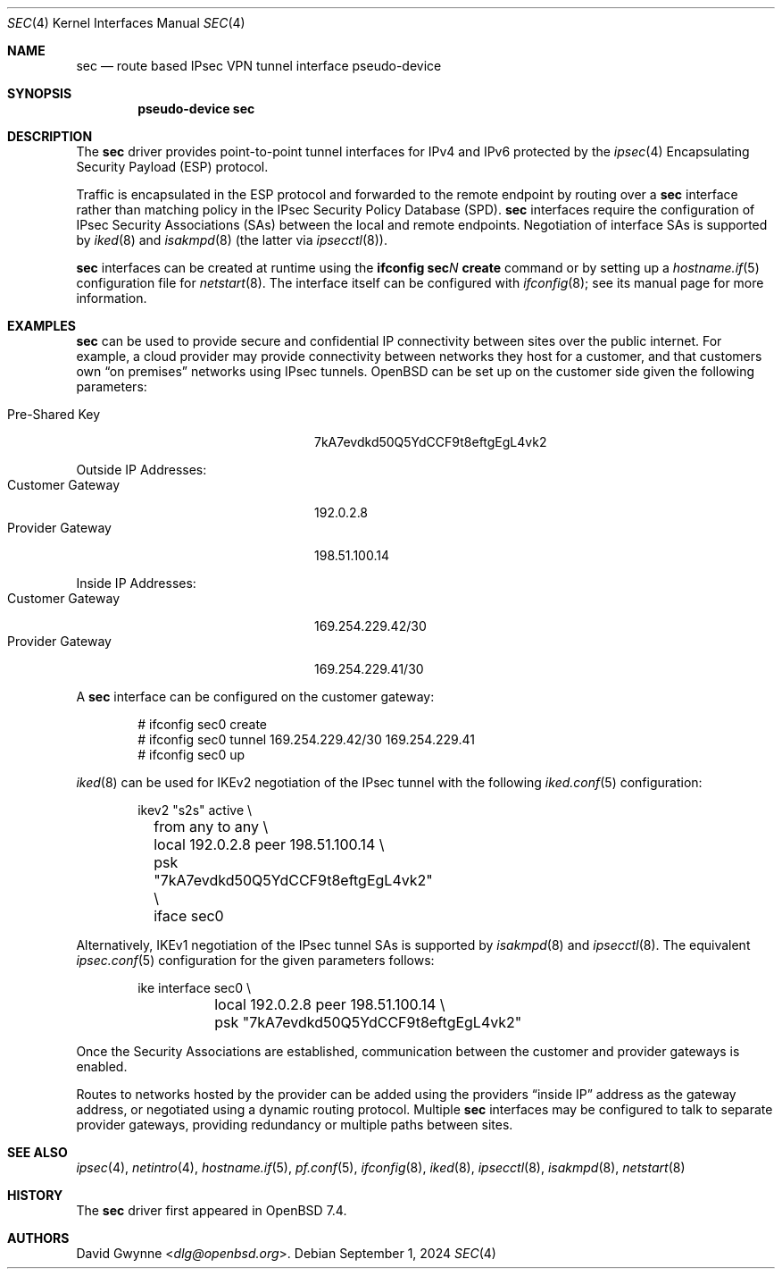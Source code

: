 .\" $OpenBSD: sec.4,v 1.5 2024/09/01 05:20:25 jsg Exp $
.\"
.\" Copyright (c) 2023 David Gwynne <dlg@openbsd.org>
.\"
.\" Permission to use, copy, modify, and distribute this software for any
.\" purpose with or without fee is hereby granted, provided that the above
.\" copyright notice and this permission notice appear in all copies.
.\"
.\" THE SOFTWARE IS PROVIDED "AS IS" AND THE AUTHOR DISCLAIMS ALL WARRANTIES
.\" WITH REGARD TO THIS SOFTWARE INCLUDING ALL IMPLIED WARRANTIES OF
.\" MERCHANTABILITY AND FITNESS. IN NO EVENT SHALL THE AUTHOR BE LIABLE FOR
.\" ANY SPECIAL, DIRECT, INDIRECT, OR CONSEQUENTIAL DAMAGES OR ANY DAMAGES
.\" WHATSOEVER RESULTING FROM LOSS OF USE, DATA OR PROFITS, WHETHER IN AN
.\" ACTION OF CONTRACT, NEGLIGENCE OR OTHER TORTIOUS ACTION, ARISING OUT OF
.\" OR IN CONNECTION WITH THE USE OR PERFORMANCE OF THIS SOFTWARE.
.\"
.Dd $Mdocdate: September 1 2024 $
.Dt SEC 4
.Os
.Sh NAME
.Nm sec
.Nd route based IPsec VPN tunnel interface pseudo-device
.Sh SYNOPSIS
.Cd "pseudo-device sec"
.Sh DESCRIPTION
The
.Nm
driver provides point-to-point tunnel interfaces for IPv4 and IPv6
protected by the
.Xr ipsec 4
Encapsulating Security Payload (ESP)
protocol.
.Pp
Traffic is encapsulated in the ESP protocol and forwarded to the
remote endpoint by routing over a
.Nm
interface rather than matching policy in the IPsec Security Policy
Database (SPD).
.Nm
interfaces require the configuration of IPsec Security Associations (SAs)
.\" with the interface extension
between the local and remote endpoints.
Negotiation of interface SAs is supported by
.Xr iked 8
and
.Xr isakmpd 8
(the latter via
.Xr ipsecctl 8 ) .
.\" These IPsec IKE daemons negotiate ESP tunnel mode between 0.0.0.0/0
.\" and 0.0.0.0/0.
.Pp
.Nm
interfaces can be created at runtime using the
.Ic ifconfig sec Ns Ar N Ic create
command or by setting up a
.Xr hostname.if 5
configuration file for
.Xr netstart 8 .
The interface itself can be configured with
.Xr ifconfig 8 ;
see its manual page for more information.
.Sh EXAMPLES
.Nm
can be used to provide secure and confidential IP connectivity
between sites over the public internet.
For example, a cloud provider may provide connectivity between
networks they host for a customer, and that customers own
.Dq on premises
networks using IPsec tunnels.
.Ox
can be set up on the customer side given the following parameters:
.Pp
.Bl -tag -width Customer-Gateway -offset indent -compact
.It Pre-Shared Key
7kA7evdkd50Q5YdCCF9t8eftgEgL4vk2
.El
.Pp
Outside IP Addresses:
.Bl -tag -width Customer-Gateway -offset indent -compact
.It Customer Gateway
192.0.2.8
.It Provider Gateway
198.51.100.14
.El
.Pp
Inside IP Addresses:
.Bl -tag -width Customer-Gateway -offset indent -compact
.It Customer Gateway
169.254.229.42/30
.It Provider Gateway
169.254.229.41/30
.El
.Pp
A
.Nm
interface can be configured on the customer gateway:
.Bd -literal -offset indent
# ifconfig sec0 create
# ifconfig sec0 tunnel 169.254.229.42/30 169.254.229.41
# ifconfig sec0 up
.Ed
.Pp
.Xr iked 8
can be used for IKEv2 negotiation of the IPsec tunnel with the following
.Xr iked.conf 5
configuration:
.Bd -literal -offset indent
ikev2 "s2s" active \\
	from any to any \\
	local 192.0.2.8 peer 198.51.100.14 \\
	psk "7kA7evdkd50Q5YdCCF9t8eftgEgL4vk2" \\
	iface sec0
.Ed
.Pp
Alternatively, IKEv1 negotiation of the IPsec tunnel SAs is supported by
.Xr isakmpd 8
and
.Xr ipsecctl 8 .
The equivalent
.Xr ipsec.conf 5
configuration for the given parameters follows:
.Bd -literal -offset indent
ike interface sec0 \\
	local 192.0.2.8 peer 198.51.100.14 \\
	psk "7kA7evdkd50Q5YdCCF9t8eftgEgL4vk2"
.Ed
.Pp
Once the Security Associations are established, communication between
the customer and provider gateways is enabled.
.Pp
Routes to networks hosted by the provider can be added using the
providers
.Dq inside IP
address as the gateway address, or negotiated using a dynamic routing
protocol.
Multiple
.Nm
interfaces may be configured to talk to separate provider gateways,
providing redundancy or multiple paths between sites.
.Sh SEE ALSO
.Xr ipsec 4 ,
.Xr netintro 4 ,
.Xr hostname.if 5 ,
.Xr pf.conf 5 ,
.Xr ifconfig 8 ,
.Xr iked 8 ,
.Xr ipsecctl 8 ,
.Xr isakmpd 8 ,
.Xr netstart 8
.Sh HISTORY
The
.Nm
driver first appeared in
.Ox 7.4 .
.Sh AUTHORS
.An David Gwynne Aq Mt dlg@openbsd.org .
